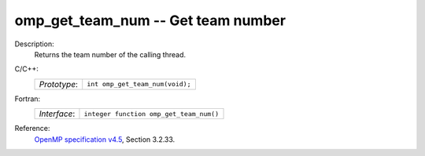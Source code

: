 ..
  Copyright 1988-2022 Free Software Foundation, Inc.
  This is part of the GCC manual.
  For copying conditions, see the GPL license file

.. _omp_get_team_num:

omp_get_team_num -- Get team number
***********************************

Description:
  Returns the team number of the calling thread.

C/C++:
  .. list-table::

     * - *Prototype*:
       - ``int omp_get_team_num(void);``

Fortran:
  .. list-table::

     * - *Interface*:
       - ``integer function omp_get_team_num()``

Reference:
  `OpenMP specification v4.5 <https://www.openmp.org>`_, Section 3.2.33.